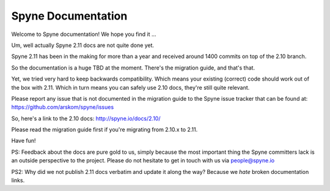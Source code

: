 
###################
Spyne Documentation
###################

Welcome to Spyne documentation! We hope you find it ...

Um, well actually Spyne 2.11 docs are not quite done yet.

Spyne 2.11 has been in the making for more than a year and received around 1400
commits on top of the 2.10 branch.

So the documentation is a huge TBD at the moment. There's the migration guide,
and that's that.

Yet, we tried very hard to keep backwards compatibility. Which means your
existing (correct) code should work out of the box with 2.11. Which in turn
means you can safely use 2.10 docs, they're still quite relevant.

Please report any issue that is not documented in the migration guide to the
Spyne issue tracker that can be found at: https://github.com/arskom/spyne/issues

So, here's a link to the 2.10 docs: http://spyne.io/docs/2.10/

Please read the migration guide first if you're migrating from 2.10.x to 2.11.

Have fun!

PS: Feedback about the docs are pure gold to us, simply because the most
important thing the Spyne committers lack is an outside perspective to the
project. Please do not hesitate to get in touch with us via people@spyne.io

PS2: Why did we not publish 2.11 docs verbatim and update it along the way?
Because we *hate* broken documentation links.
